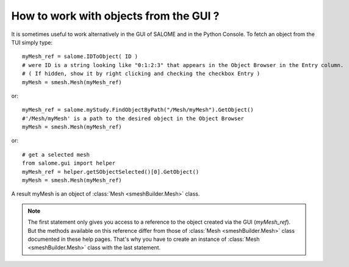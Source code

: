 
.. _tui_work_on_objects_from_gui: 

***************************************
How to work with objects from the GUI ?
***************************************

It is sometimes useful to work alternatively in the GUI of SALOME and in the Python Console. To fetch an object from the TUI simply type::

  myMesh_ref = salome.IDToObject( ID )
  # were ID is a string looking like "0:1:2:3" that appears in the Object Browser in the Entry column.
  # ( If hidden, show it by right clicking and checking the checkbox Entry )
  myMesh = smesh.Mesh(myMesh_ref)

or:: 

  myMesh_ref = salome.myStudy.FindObjectByPath("/Mesh/myMesh").GetObject() 
  #'/Mesh/myMesh' is a path to the desired object in the Object Browser
  myMesh = smesh.Mesh(myMesh_ref)

or::

  # get a selected mesh
  from salome.gui import helper
  myMesh_ref = helper.getSObjectSelected()[0].GetObject() 
  myMesh = smesh.Mesh(myMesh_ref)

A result myMesh is an object of :class:`Mesh <smeshBuilder.Mesh>` class.

.. note:: The first statement only gives you access to a reference to the object created via the GUI (`myMesh_ref`). But the methods available on this reference differ from those of :class:`Mesh <smeshBuilder.Mesh>` class documented in these help pages. That's why you have to create an instance of :class:`Mesh <smeshBuilder.Mesh>` class with the last statement. 
